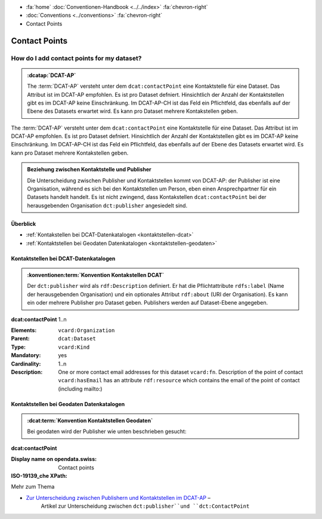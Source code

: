 .. container:: custom-breadcrumbs

   - :fa:`home` :doc:`Conventionen-Handbook <../../index>` :fa:`chevron-right`
   - :doc:`Conventions <../conventions>` :fa:`chevron-right`
   - Contact Points

*************************
Contact Points
*************************

How do I add contact points for my dataset?
==========================================================

.. admonition:: :dcatap:`DCAT-AP`
   :class: dcat-ap

   The :term:`DCAT-AP` versteht unter dem ``dcat:contactPoint`` eine Kontaktstelle
   für eine Dataset. Das Attribut ist im DCAT-AP empfohlen. Es ist pro Dataset
   defniert. Hinsichtlich der Anzahl der Kontaktstellen gibt es im DCAT-AP keine Einschränkung.
   Im DCAT-AP-CH ist das Feld ein Pflichtfeld, das ebenfalls auf der Ebene des Datasets erwartet wird.
   Es kann pro Dataset mehrere Kontakstellen geben.

.. container:: DCAT-AP-CH

   The :term:`DCAT-AP` versteht unter dem ``dcat:contactPoint`` eine Kontaktstelle
   für eine Dataset. Das Attribut ist im DCAT-AP empfohlen. Es ist pro Dataset
   defniert. Hinsichtlich der Anzahl der Kontaktstellen gibt es im DCAT-AP keine Einschränkung.
   Im DCAT-AP-CH ist das Feld ein Pflichtfeld, das ebenfalls auf der Ebene des Datasets erwartet wird.
   Es kann pro Dataset mehrere Kontakstellen geben.

.. admonition:: Beziehung zwischen Kontaktstelle und Publisher
   :class: general

   Die Unterscheidung zwischen Publisher und Kontaktstellen kommt von DCAT-AP: der Publisher ist eine
   Organisation, während es sich bei den Kontaktstellen um Person,
   eben einen Ansprechpartner für ein Datasets handelt handelt. Es ist nicht zwingend, dass Kontakstellen
   ``dcat:contactPoint`` bei der herausgebenden Organisation ``dct:publisher`` angesiedelt sind.

Überblick
-------------------------------------------

- :ref:`Kontakstellen bei DCAT-Datenkatalogen <kontaktstellen-dcat>`
- :ref:`Kontaktstellen bei Geodaten Datenkatalogen <kontaktstellen-geodaten>`

.. _kontaktstellen-dcat:

Kontaktstellen bei DCAT-Datenkatalogen
-----------------------------------------------

.. admonition:: :konventionen:term:`Konvention Kontakstellen DCAT`
   :class: konvention

   Der ``dct:publisher`` wird als ``rdf:Description`` definiert. Er hat die Pflichtattribute
   ``rdfs:label`` (Name der herausgebenden Organisation) und ein optionales Attribut
   ``rdf:about`` (URI der Organisation). Es kann ein oder mehrere Publisher pro Dataset geben.
   Publishers werden auf Dataset-Ebene angegeben.

.. container:: attribute

    **dcat:contactPoint** 1..n

    :Elements: ``vcard:Organization``
    :Parent: ``dcat:Dataset``
    :Type: ``vcard:Kind``
    :Mandatory: yes
    :Cardinality: 1..n
    :Description: One or more contact email addresses for this dataset
                  ``vcard:fn``. Description of the point of contact
                  ``vcard:hasEmail`` has an attribute ``rdf:resource`` which
                  contains the email of the point of contact (including mailto:)

    .. code-block:: xml
       :caption: dcat:contactPoint
       :emphasize-lines: 2,3,4,5,9,10,11,12

       <dcat:contactPoint>
           <vcard:Organization>
               <vcard:fn>Abteilung Lärm BAFU</vcard:fn>
               <vcard:hasEmail rdf:resource="mailto:noise@bafu.admin.ch"/>
           </vcard:Organization>
       </dcat:contactPoint>

       <dcat:contactPoint>
           <vcard:Individual>
               <vcard:fn>Sekretariat BAFU</vcard:fn>
               <vcard:hasEmail rdf:resource="mailto:sekretariat@bafu.admin.ch"/>
           </vcard:Individual>
       </dcat:contactPoint>

.. _kontaktstellen-geodaten:

Kontaktstellen bei Geodaten Datenkatalogen
-----------------------------------------------

.. admonition:: :dcat:term:`Konvention Kontaktstellen Geodaten`
   :class: konvention

   Bei geodaten wird der Publisher wie unten beschrieben gesucht:

.. container:: attribute

    **dcat:contactPoint**

    :Display name on opendata.swiss: Contact points
    :ISO-19139_che XPath:

    .. code-block:: xml
        :caption: The first one is taken in the following order:

        XPathValue('//gmd:identificationInfo//gmd:pointOfContact[.//gmd:CI_RoleCode/@codeListValue = "publisher"]//gmd:address//gmd:electronicMailAddress/gco:CharacterString/text()'),  # noqa
        XPathValue('//gmd:identificationInfo//gmd:pointOfContact[.//gmd:CI_RoleCode/@codeListValue = "owner"]//gmd:address//gmd:electronicMailAddress/gco:CharacterString/text()'),  # noqa
        XPathValue('//gmd:identificationInfo//gmd:pointOfContact[.//gmd:CI_RoleCode/@codeListValue = "pointOfContact"]//gmd:address//gmd:electronicMailAddress/gco:CharacterString/text()'),  # noqa
        XPathValue('//gmd:identificationInfo//gmd:pointOfContact[.//gmd:CI_RoleCode/@codeListValue = "distributor"]//gmd:address//gmd:electronicMailAddress/gco:CharacterString/text()'),  # noqa
        XPathValue('//gmd:identificationInfo//gmd:pointOfContact[.//gmd:CI_RoleCode/@codeListValue = "custodian"]//gmd:address//gmd:electronicMailAddress/gco:CharacterString/text()'),  # noqa
        XPathValue('//gmd:contact//che:CHE_CI_ResponsibleParty//gmd:address//gmd:electronicMailAddress/gco:CharacterString/text()'),  # noqa

    .. code-block:: xml
       :caption: Example of getting dcat:contactPoint: codeListValue="pointOfContact" was found
       :emphasize-lines: 1,2,6,8,9,10,16,17

       <gmd:identificationInfo>
           <gmd:pointOfContact>
              <gmd:CI_ResponsibleParty>
                 <gmd:contactInfo>
                    <gmd:CI_Contact>
                       <gmd:address>
                          <gmd:CI_Address>
                             <gmd:electronicMailAddress>
                                <gco:CharacterString>gerhard.schuwerk@astra.admin.ch</gco:CharacterString>
                             </gmd:electronicMailAddress>
                          </gmd:CI_Address>
                       </gmd:address>
                    </gmd:CI_Contact>
                 </gmd:contactInfo>
                 <gmd:role>
                    <gmd:CI_RoleCode codeList="http://www.isotc211.org/2005/resources/codeList.xml#CI_RoleCode"
                                     codeListValue="pointOfContact"/>
                 </gmd:role>
             </gmd:CI_ResponsibleParty>
          <gmd:pointOfContact>
       </gmd:identificationInfo>

.. container:: materialien

   Mehr zum Thema

- `Zur Unterscheidung zwischen Publishern und Kontaktstellen im DCAT-AP <https://joinup.ec.europa.eu/release/how-are-publisher-and-contact-point-modelled>`__ –
   Artikel zur Unterscheidung zwischen ``dct:publisher``und ``dct:ContactPoint``



